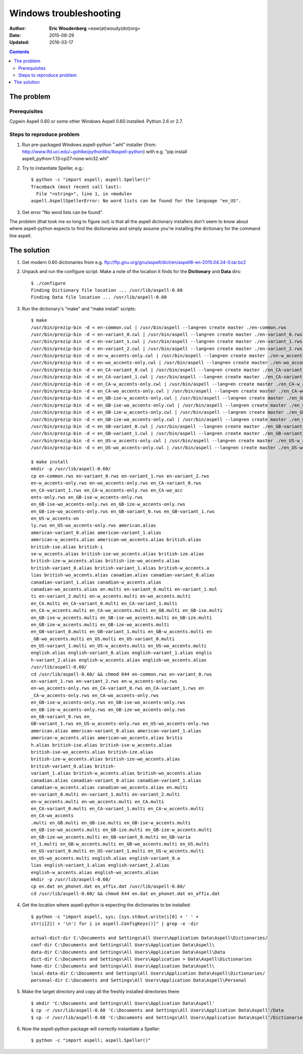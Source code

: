 ========================================================================
                      Windows troubleshooting
========================================================================

:Author: **Eric Woudenberg** <eaw(at)woudy(dot)org>
:Date:   2015-08-29
:Updated: 2016-03-17

.. contents::

The problem
------------------------------------------------------------------------

Prerequisites
~~~~~~~~~~~~~

Cygwin Aspell 0.60 or some other Windows Aspell 0.60 installed.
Python 2.6 or 2.7.

Steps to reproduce problem
~~~~~~~~~~~~~~~~~~~~~~~~~~

1) Run pre-packaged Windows aspell-python ".whl" installer (from: 
   http://www.lfd.uci.edu/~gohlke/pythonlibs/#aspell-python) with e.g. "pip 
   install aspell_python‑1.13‑cp27‑none‑win32.whl"

2) Try to instantiate Speller, e.g.::

    $ python -c "import aspell; aspell.Speller()"
    Traceback (most recent call last):
      File "<string>", line 1, in <module>
    aspell.AspellSpellerError: No word lists can be found for the language "en_US".  

3) Get error "No word lists can be found".

The problem (that took me so long to figure out) is that all the aspell 
dictionary installers don't seem to know about where aspell-python 
expects to find the dictionaries and simply assume you're installing the 
dictionary for the command line aspell.

The solution
------------------------------------------------------------------------

1) Get modern 0.60 dictionaries from e.g. 
   ftp://ftp.gnu.org/gnu/aspell/dict/en/aspell6-en-2015.04.24-0.tar.bz2

2) Unpack and run the configure script. Make a note of the location it 
   finds for the **Dictionary** and **Data** dirs::

    $ ./configure
    Finding Dictionary file location ... /usr/lib/aspell-0.60
    Finding Data file location ... /usr/lib/aspell-0.60  

3) Run the dictionary's "make" and "make install" scripts::

    $ make
    /usr/bin/prezip-bin -d < en-common.cwl | /usr/bin/aspell --lang=en create master ./en-common.rws
    /usr/bin/prezip-bin -d < en-variant_0.cwl | /usr/bin/aspell --lang=en create master ./en-variant_0.rws
    /usr/bin/prezip-bin -d < en-variant_1.cwl | /usr/bin/aspell --lang=en create master ./en-variant_1.rws
    /usr/bin/prezip-bin -d < en-variant_2.cwl | /usr/bin/aspell --lang=en create master ./en-variant_2.rws
    /usr/bin/prezip-bin -d < en-w_accents-only.cwl | /usr/bin/aspell --lang=en create master ./en-w_accents-only.rws
    /usr/bin/prezip-bin -d < en-wo_accents-only.cwl | /usr/bin/aspell --lang=en create master ./en-wo_accents-only.rws
    /usr/bin/prezip-bin -d < en_CA-variant_0.cwl | /usr/bin/aspell --lang=en create master ./en_CA-variant_0.rws
    /usr/bin/prezip-bin -d < en_CA-variant_1.cwl | /usr/bin/aspell --lang=en create master ./en_CA-variant_1.rws
    /usr/bin/prezip-bin -d < en_CA-w_accents-only.cwl | /usr/bin/aspell --lang=en create master ./en_CA-w_accents-only.rws
    /usr/bin/prezip-bin -d < en_CA-wo_accents-only.cwl | /usr/bin/aspell --lang=en create master ./en_CA-wo_accents-only.rws
    /usr/bin/prezip-bin -d < en_GB-ise-w_accents-only.cwl | /usr/bin/aspell --lang=en create master ./en_GB-ise-w_accents-only.rws
    /usr/bin/prezip-bin -d < en_GB-ise-wo_accents-only.cwl | /usr/bin/aspell --lang=en create master ./en_GB-ise-wo_accents-only.rws
    /usr/bin/prezip-bin -d < en_GB-ize-w_accents-only.cwl | /usr/bin/aspell --lang=en create master ./en_GB-ize-w_accents-only.rws
    /usr/bin/prezip-bin -d < en_GB-ize-wo_accents-only.cwl | /usr/bin/aspell --lang=en create master ./en_GB-ize-wo_accents-only.rws
    /usr/bin/prezip-bin -d < en_GB-variant_0.cwl | /usr/bin/aspell --lang=en create master ./en_GB-variant_0.rws
    /usr/bin/prezip-bin -d < en_GB-variant_1.cwl | /usr/bin/aspell --lang=en create master ./en_GB-variant_1.rws
    /usr/bin/prezip-bin -d < en_US-w_accents-only.cwl | /usr/bin/aspell --lang=en create master ./en_US-w_accents-only.rws
    /usr/bin/prezip-bin -d < en_US-wo_accents-only.cwl | /usr/bin/aspell --lang=en create master ./en_US-wo_accents-only.rws 
    
    $ make install
    mkdir -p /usr/lib/aspell-0.60/
    cp en-common.rws en-variant_0.rws en-variant_1.rws en-variant_2.rws 
    en-w_accents-only.rws en-wo_accents-only.rws en_CA-variant_0.rws 
    en_CA-variant_1.rws en_CA-w_accents-only.rws en_CA-wo_acc
    ents-only.rws en_GB-ise-w_accents-only.rws 
    en_GB-ise-wo_accents-only.rws en_GB-ize-w_accents-only.rws 
    en_GB-ize-wo_accents-only.rws en_GB-variant_0.rws en_GB-variant_1.rws 
    en_US-w_accents-on
    ly.rws en_US-wo_accents-only.rws american.alias 
    american-variant_0.alias american-variant_1.alias 
    american-w_accents.alias american-wo_accents.alias british.alias 
    british-ise.alias british-i
    se-w_accents.alias british-ise-wo_accents.alias british-ize.alias 
    british-ize-w_accents.alias british-ize-wo_accents.alias 
    british-variant_0.alias british-variant_1.alias british-w_accents.a
    lias british-wo_accents.alias canadian.alias canadian-variant_0.alias 
    canadian-variant_1.alias canadian-w_accents.alias 
    canadian-wo_accents.alias en.multi en-variant_0.multi en-variant_1.mul
    ti en-variant_2.multi en-w_accents.multi en-wo_accents.multi 
    en_CA.multi en_CA-variant_0.multi en_CA-variant_1.multi 
    en_CA-w_accents.multi en_CA-wo_accents.multi en_GB.multi en_GB-ise.multi
    en_GB-ise-w_accents.multi en_GB-ise-wo_accents.multi en_GB-ize.multi 
    en_GB-ize-w_accents.multi en_GB-ize-wo_accents.multi 
    en_GB-variant_0.multi en_GB-variant_1.multi en_GB-w_accents.multi en
    _GB-wo_accents.multi en_US.multi en_US-variant_0.multi 
    en_US-variant_1.multi en_US-w_accents.multi en_US-wo_accents.multi 
    english.alias english-variant_0.alias english-variant_1.alias englis
    h-variant_2.alias english-w_accents.alias english-wo_accents.alias 
    /usr/lib/aspell-0.60/
    cd /usr/lib/aspell-0.60/ && chmod 644 en-common.rws en-variant_0.rws 
    en-variant_1.rws en-variant_2.rws en-w_accents-only.rws 
    en-wo_accents-only.rws en_CA-variant_0.rws en_CA-variant_1.rws en
    _CA-w_accents-only.rws en_CA-wo_accents-only.rws 
    en_GB-ise-w_accents-only.rws en_GB-ise-wo_accents-only.rws 
    en_GB-ize-w_accents-only.rws en_GB-ize-wo_accents-only.rws 
    en_GB-variant_0.rws en_
    GB-variant_1.rws en_US-w_accents-only.rws en_US-wo_accents-only.rws 
    american.alias american-variant_0.alias american-variant_1.alias 
    american-w_accents.alias american-wo_accents.alias britis
    h.alias british-ise.alias british-ise-w_accents.alias 
    british-ise-wo_accents.alias british-ize.alias 
    british-ize-w_accents.alias british-ize-wo_accents.alias 
    british-variant_0.alias british-
    variant_1.alias british-w_accents.alias british-wo_accents.alias 
    canadian.alias canadian-variant_0.alias canadian-variant_1.alias 
    canadian-w_accents.alias canadian-wo_accents.alias en.multi
    en-variant_0.multi en-variant_1.multi en-variant_2.multi 
    en-w_accents.multi en-wo_accents.multi en_CA.multi 
    en_CA-variant_0.multi en_CA-variant_1.multi en_CA-w_accents.multi 
    en_CA-wo_accents
    .multi en_GB.multi en_GB-ise.multi en_GB-ise-w_accents.multi 
    en_GB-ise-wo_accents.multi en_GB-ize.multi en_GB-ize-w_accents.multi 
    en_GB-ize-wo_accents.multi en_GB-variant_0.multi en_GB-varia
    nt_1.multi en_GB-w_accents.multi en_GB-wo_accents.multi en_US.multi 
    en_US-variant_0.multi en_US-variant_1.multi en_US-w_accents.multi 
    en_US-wo_accents.multi english.alias english-variant_0.a
    lias english-variant_1.alias english-variant_2.alias 
    english-w_accents.alias english-wo_accents.alias
    mkdir -p /usr/lib/aspell-0.60/
    cp en.dat en_phonet.dat en_affix.dat /usr/lib/aspell-0.60/
    cd /usr/lib/aspell-0.60/ && chmod 644 en.dat en_phonet.dat en_affix.dat  

4) Get the location where aspell-python is expecting the dictionaries to 
   be installed::

    $ python -c "import aspell, sys; [sys.stdout.write(i[0] + ' ' + 
    str(i[2]) + '\n') for i in aspell.ConfigKeys()]" | grep -e -dir  
    
    actual-dict-dir C:\Documents and Settings\All Users\Application Data\Aspell\Dictionaries/
    conf-dir C:\Documents and Settings\All Users\Application Data\Aspell\
    data-dir C:\Documents and Settings\All Users\Application Data\Aspell\Data
    dict-dir C:\Documents and Settings\All Users\Application > Data\Aspell\Dictionaries
    home-dir C:\Documents and Settings\All Users\Application Data\Aspell\
    local-data-dir C:\Documents and Settings\All Users\Application Data\Aspell\Dictionaries/
    personal-dir C:\Documents and Settings\All Users\Application Data\Aspell\Personal  

5) Make the target directory and copy all the freshly installed 
   directories there::

    $ mkdir 'C:\Documents and Settings\All Users\Application Data\Aspell'
    $ cp -r /usr/lib/aspell-0.60 'C:\Documents and Settings\All Users\Application Data\Aspell'/Data
    $ cp -r /usr/lib/aspell-0.60 'C:\Documents and Settings\All Users\Application Data\Aspell'/Dictionaries  

6) Now the aspell-python package will correctly instantiate a Speller::

    $ python -c "import aspell; aspell.Speller()"  

